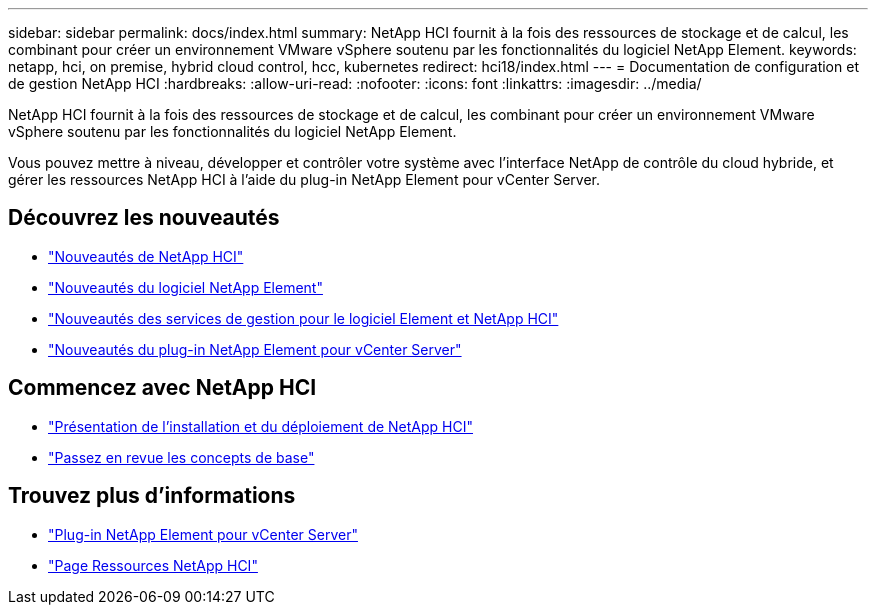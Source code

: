 ---
sidebar: sidebar 
permalink: docs/index.html 
summary: NetApp HCI fournit à la fois des ressources de stockage et de calcul, les combinant pour créer un environnement VMware vSphere soutenu par les fonctionnalités du logiciel NetApp Element. 
keywords: netapp, hci, on premise, hybrid cloud control, hcc, kubernetes 
redirect: hci18/index.html 
---
= Documentation de configuration et de gestion NetApp HCI
:hardbreaks:
:allow-uri-read: 
:nofooter: 
:icons: font
:linkattrs: 
:imagesdir: ../media/


[role="lead"]
NetApp HCI fournit à la fois des ressources de stockage et de calcul, les combinant pour créer un environnement VMware vSphere soutenu par les fonctionnalités du logiciel NetApp Element.

Vous pouvez mettre à niveau, développer et contrôler votre système avec l'interface NetApp de contrôle du cloud hybride, et gérer les ressources NetApp HCI à l'aide du plug-in NetApp Element pour vCenter Server.



== Découvrez les nouveautés

* link:rn_whatsnew.html["Nouveautés de NetApp HCI"]
* http://docs.netapp.com/sfe-122/index.jsp["Nouveautés du logiciel NetApp Element"^]
* https://kb.netapp.com/Advice_and_Troubleshooting/Data_Storage_Software/Management_services_for_Element_Software_and_NetApp_HCI/Management_Services_Release_Notes["Nouveautés des services de gestion pour le logiciel Element et NetApp HCI"^]
* https://library.netapp.com/ecm/ecm_download_file/ECMLP2866569["Nouveautés du plug-in NetApp Element pour vCenter Server"^]




== Commencez avec NetApp HCI

* link:task_hci_getstarted.html["Présentation de l'installation et du déploiement de NetApp HCI"]
* link:concept_hci_product_overview.html["Passez en revue les concepts de base"]


[discrete]
== Trouvez plus d'informations

* https://docs.netapp.com/us-en/vcp/index.html["Plug-in NetApp Element pour vCenter Server"^]
* https://www.netapp.com/us/documentation/hci.aspx["Page Ressources NetApp HCI"^]

